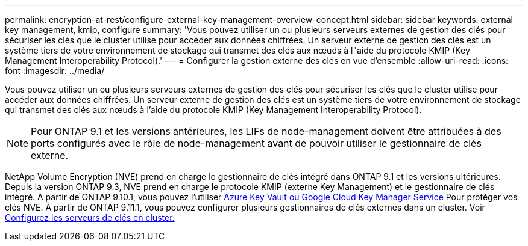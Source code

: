 ---
permalink: encryption-at-rest/configure-external-key-management-overview-concept.html 
sidebar: sidebar 
keywords: external key management, kmip, configure 
summary: 'Vous pouvez utiliser un ou plusieurs serveurs externes de gestion des clés pour sécuriser les clés que le cluster utilise pour accéder aux données chiffrées. Un serveur externe de gestion des clés est un système tiers de votre environnement de stockage qui transmet des clés aux nœuds à l"aide du protocole KMIP (Key Management Interoperability Protocol).' 
---
= Configurer la gestion externe des clés en vue d'ensemble
:allow-uri-read: 
:icons: font
:imagesdir: ../media/


[role="lead"]
Vous pouvez utiliser un ou plusieurs serveurs externes de gestion des clés pour sécuriser les clés que le cluster utilise pour accéder aux données chiffrées. Un serveur externe de gestion des clés est un système tiers de votre environnement de stockage qui transmet des clés aux nœuds à l'aide du protocole KMIP (Key Management Interoperability Protocol).


NOTE: Pour ONTAP 9.1 et les versions antérieures, les LIFs de node-management doivent être attribuées à des ports configurés avec le rôle de node-management avant de pouvoir utiliser le gestionnaire de clés externe.

NetApp Volume Encryption (NVE) prend en charge le gestionnaire de clés intégré dans ONTAP 9.1 et les versions ultérieures. Depuis la version ONTAP 9.3, NVE prend en charge le protocole KMIP (externe Key Management) et le gestionnaire de clés intégré. À partir de ONTAP 9.10.1, vous pouvez l'utiliser xref:manage-keys-azure-google-task.html[Azure Key Vault ou Google Cloud Key Manager Service] Pour protéger vos clés NVE. À partir de ONTAP 9.11.1, vous pouvez configurer plusieurs gestionnaires de clés externes dans un cluster. Voir xref:configure-cluster-key-server-task.html[Configurez les serveurs de clés en cluster.]
